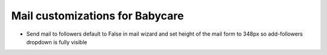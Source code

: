 Mail customizations for Babycare
===================================

* Send mail to followers default to False in mail wizard and set height of the mail form to 348px so add-followers dropdown is fully visible 